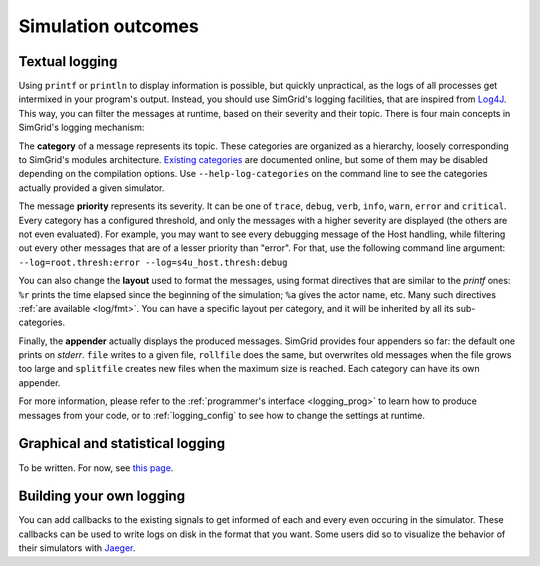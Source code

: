 .. _outcomes:

Simulation outcomes
###################

.. _outcome_logs:

Textual logging
***************

Using ``printf`` or ``println`` to display information is possible, but quickly unpractical, as the logs of all processes get intermixed in your program's output. Instead, you
should use SimGrid's logging facilities, that are inspired from `Log4J <https://en.wikipedia.org/wiki/Log4j>`_. This way, you can filter the messages at runtime, based on their
severity and their topic. There  is four main concepts in SimGrid's logging mechanism:

The **category** of a message represents its topic. These categories are organized as a hierarchy, loosely corresponding to SimGrid's modules architecture. `Existing categories
<logging_categories>`_ are documented online, but some of them may be disabled depending on the compilation options. Use ``--help-log-categories`` on the command line to see 
the categories actually provided a given simulator.

The message **priority** represents its severity. It can be one of ``trace``, ``debug``, ``verb``, ``info``, ``warn``, ``error`` and ``critical``. Every category has a configured
threshold, and only the messages with a higher severity are displayed (the others are not even evaluated). For example, you may want to see every debugging message of the Host
handling, while filtering out every other messages that are of a lesser priority than "error". For that, use the following command line argument:
``--log=root.thresh:error --log=s4u_host.thresh:debug``

You can also change the **layout** used to format the messages, using format directives that are similar to the *printf* ones: ``%r`` prints the time elapsed since the beginning of
the simulation; ``%a`` gives the actor name, etc. Many such directives :ref:`are available <log/fmt>`. You can have a specific layout per category, and it will be inherited by all
its sub-categories.

Finally, the **appender** actually displays the produced messages. SimGrid provides four appenders so far: the default one prints on *stderr*. ``file`` writes to a given file,
``rollfile`` does the same, but overwrites old messages when the file grows too large and ``splitfile`` creates new files when the maximum size is reached. Each category can have
its own appender.

For more information, please refer to the :ref:`programmer's interface <logging_prog>` to learn how to produce messages from your code, or to :ref:`logging_config` to see how to
change the settings at runtime.

.. _outcome_vizu:

Graphical and statistical logging
*********************************

To be written. For now, see `this page <https://simgrid.org/contrib/R_visualization.html>`_. 

Building your own logging
*************************

You can add callbacks to the existing signals to get informed of each and every even occuring in the simulator. These callbacks can be used to write logs on disk in the format that
you want. Some users did so to visualize the behavior of their simulators with `Jaeger <https://www.jaegertracing.io/>`_.

